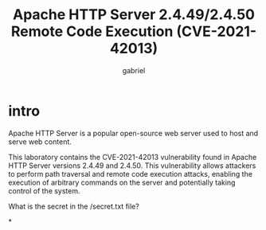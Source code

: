 #+title: Apache HTTP Server 2.4.49/2.4.50 Remote Code Execution (CVE-2021-42013)
#+author: gabriel

* intro
Apache HTTP Server is a popular open-source web server used to host and serve web content.

This laboratory contains the CVE-2021-42013 vulnerability found in Apache HTTP Server versions 2.4.49 and 2.4.50. This vulnerability allows attackers to perform path traversal and remote code execution attacks, enabling the execution of arbitrary commands on the server and potentially taking control of the system.

What is the secret in the /secret.txt file?

*
